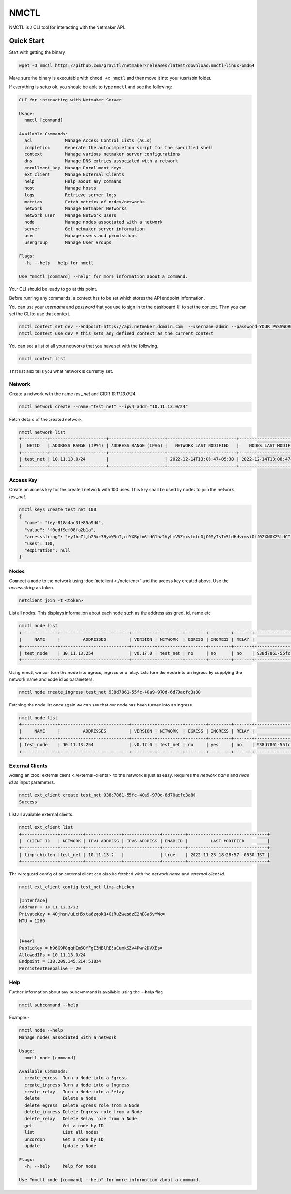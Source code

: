 ================================
NMCTL
================================

NMCTL is a CLI tool for interacting with the Netmaker API.

******************
Quick Start
******************

Start with getting the binary

.. code-block::

  wget -O nmctl https://github.com/gravitl/netmaker/releases/latest/download/nmctl-linux-amd64

Make sure the binary is executable with ``chmod +x nmctl`` and then move it into your /usr/sbin folder.

If everything is setup ok, you should be able to type ``nmctl`` and see the following:

.. code-block::

  CLI for interacting with Netmaker Server

  Usage:
    nmctl [command]

  Available Commands:
    acl             Manage Access Control Lists (ACLs)
    completion      Generate the autocompletion script for the specified shell
    context         Manage various netmaker server configurations
    dns             Manage DNS entries associated with a network
    enrollment_key  Manage Enrollment Keys
    ext_client      Manage External Clients
    help            Help about any command
    host            Manage hosts
    logs            Retrieve server logs
    metrics         Fetch metrics of nodes/networks
    network         Manage Netmaker Networks
    network_user    Manage Network Users
    node            Manage nodes associated with a network
    server          Get netmaker server information
    user            Manage users and permissions
    usergroup       Manage User Groups

  Flags:
    -h, --help   help for nmctl

  Use "nmctl [command] --help" for more information about a command.

Your CLI should be ready to go at this point.


Before running any commands, a context has to be set which stores the API endpoint information.

You can use your `username` and `password` that you use to sign in to the dashboard UI to set the context. Then you can set the CLI to use that context.

.. code-block::

  nmctl context set dev --endpoint=https://api.netmaker.domain.com  --username=admin --password=YOUR_PASSWORD
  nmctl context use dev # this sets any defined context as the current context

You can see a list of all your networks that you have set with the following.

.. code-block::

 nmctl context list

That list also tells you what network is currently set.

Network
=============

Create a network with the name `test_net` and CIDR `10.11.13.0/24`.

.. code-block::

  nmctl network create --name="test_net" --ipv4_addr="10.11.13.0/24"

Fetch details of the created network.

.. code-block::

  nmctl network list
  +----------+----------------------+----------------------+---------------------------+---------------------------+
  |  NETID   | ADDRESS RANGE (IPV4) | ADDRESS RANGE (IPV6) |   NETWORK LAST MODIFIED   |    NODES LAST MODIFIED    |
  +----------+----------------------+----------------------+---------------------------+---------------------------+
  | test_net | 10.11.13.0/24        |                      | 2022-12-14T13:08:47+05:30 | 2022-12-14T13:08:47+05:30 |
  +----------+----------------------+----------------------+---------------------------+---------------------------+

Access Key
=============

Create an access key for the created network with 100 uses. This key shall be used by nodes to join the network `test_net`.

.. code-block::

  nmctl keys create test_net 100
  {
    "name": "key-818a4ac3fe85a9d0",
    "value": "f0edf9ef08fa2b1a",
    "accessstring": "eyJhcZljb25uc3RyaW5nIjoiYXBpLm5ldG1ha2VyLmV6ZmxvLmluOjQ0MyIsIm5ldHdvcmsiOiJ0ZXN0X25ldCIsImtleSI6ImYwZWRmOWVmMDhmYTJiMWEiLCJsb2NhbHJhbmdlIjoiIn0=",
    "uses": 100,
    "expiration": null
  }

Nodes
=============

Connect a node to the network using :doc:`netclient <./netclient>` and the access key created above. Use the `accessstring` as token.

.. code-block::

  netclient join -t <token>

List all nodes. This displays information about each node such as the address assigned, id, name etc

.. code-block::

  nmctl node list
  +--------------+---------------------------+---------+----------+--------+---------+-------+--------------------------------------+
  |     NAME     |         ADDRESSES         | VERSION | NETWORK  | EGRESS | INGRESS | RELAY |                  ID                  |
  +--------------+---------------------------+---------+----------+--------+---------+-------+--------------------------------------+
  | test_node    | 10.11.13.254              | v0.17.0 | test_net | no     | no      | no    | 938d7861-55fc-40a9-970d-6d70acfc3a80 |
  +--------------+---------------------------+---------+----------+--------+---------+-------+--------------------------------------+

Using nmctl, we can turn the node into egress, ingress or a relay. Lets turn the node into an ingress by supplying the network name and node id as parameters.

.. code-block::

  nmctl node create_ingress test_net 938d7861-55fc-40a9-970d-6d70acfc3a80

Fetching the node list once again we can see that our node has been turned into an ingress.

.. code-block::

  nmctl node list
  +--------------+---------------------------+---------+----------+--------+---------+-------+--------------------------------------+
  |     NAME     |         ADDRESSES         | VERSION | NETWORK  | EGRESS | INGRESS | RELAY |                  ID                  |
  +--------------+---------------------------+---------+----------+--------+---------+-------+--------------------------------------+
  | test_node    | 10.11.13.254              | v0.17.0 | test_net | no     | yes     | no    | 938d7861-55fc-40a9-970d-6d70acfc3a80 |
  +--------------+---------------------------+---------+----------+--------+---------+-------+--------------------------------------+


External Clients
==================

Adding an :doc:`external client <./external-clients>` to the network is just as easy. Requires the `network name` and `node id` as input parameters.

.. code-block::

  nmctl ext_client create test_net 938d7861-55fc-40a9-970d-6d70acfc3a80
  Success

List all available external clients.

.. code-block::

  nmctl ext_client list
  +--------------+---------+--------------+--------------+---------+-------------------------------+
  |  CLIENT ID   | NETWORK | IPV4 ADDRESS | IPV6 ADDRESS | ENABLED |         LAST MODIFIED         |
  +--------------+---------+--------------+--------------+---------+-------------------------------+
  | limp-chicken |test_net | 10.11.13.2   |              | true    | 2022-11-23 18:28:57 +0530 IST |
  +--------------+---------+--------------+--------------+---------+-------------------------------+

The wireguard config of an external client can also be fetched with the `network name` and `external client id`.

.. code-block::

  nmctl ext_client config test_net limp-chicken

  [Interface]
  Address = 10.11.13.2/32
  PrivateKey = 4Ojhsn/uLcH6xta6zqokQ+GiRuZwesdzE2hDSa6vYWc=
  MTU = 1280


  [Peer]
  PublicKey = h96G9R8qqHIm6OfFgIZNBlRE5uCumkSZv4Pwn2DVXEs=
  AllowedIPs = 10.11.13.0/24
  Endpoint = 138.209.145.214:51824
  PersistentKeepalive = 20

Help
=======

Further information about any subcommand is available using the **--help** flag

.. code-block::

  nmctl subcommand --help

Example:-

.. code-block::

  nmctl node --help
  Manage nodes associated with a network

  Usage:
    nmctl node [command]

  Available Commands:
    create_egress  Turn a Node into a Egress
    create_ingress Turn a Node into a Ingress
    create_relay   Turn a Node into a Relay
    delete         Delete a Node
    delete_egress  Delete Egress role from a Node
    delete_ingress Delete Ingress role from a Node
    delete_relay   Delete Relay role from a Node
    get            Get a node by ID
    list           List all nodes
    uncordon       Get a node by ID
    update         Update a Node

  Flags:
    -h, --help     help for node

  Use "nmctl node [command] --help" for more information about a command.